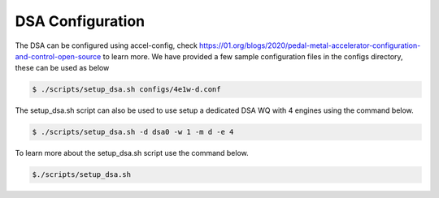 DSA Configuration
=================

The DSA can be configured using accel-config, check https://01.org/blogs/2020/pedal-metal-accelerator-configuration-and-control-open-source to learn more. We have provided a few sample configuration files in the configs directory, these can be used as below

.. code-block:: console

 $ ./scripts/setup_dsa.sh configs/4e1w-d.conf

The setup_dsa.sh script can also be used to use setup a dedicated DSA WQ with 4 engines using the command below.

.. code-block:: console

 $ ./scripts/setup_dsa.sh -d dsa0 -w 1 -m d -e 4

To learn more about the setup_dsa.sh script use the command below.

.. code-block:: shell

 $./scripts/setup_dsa.sh
